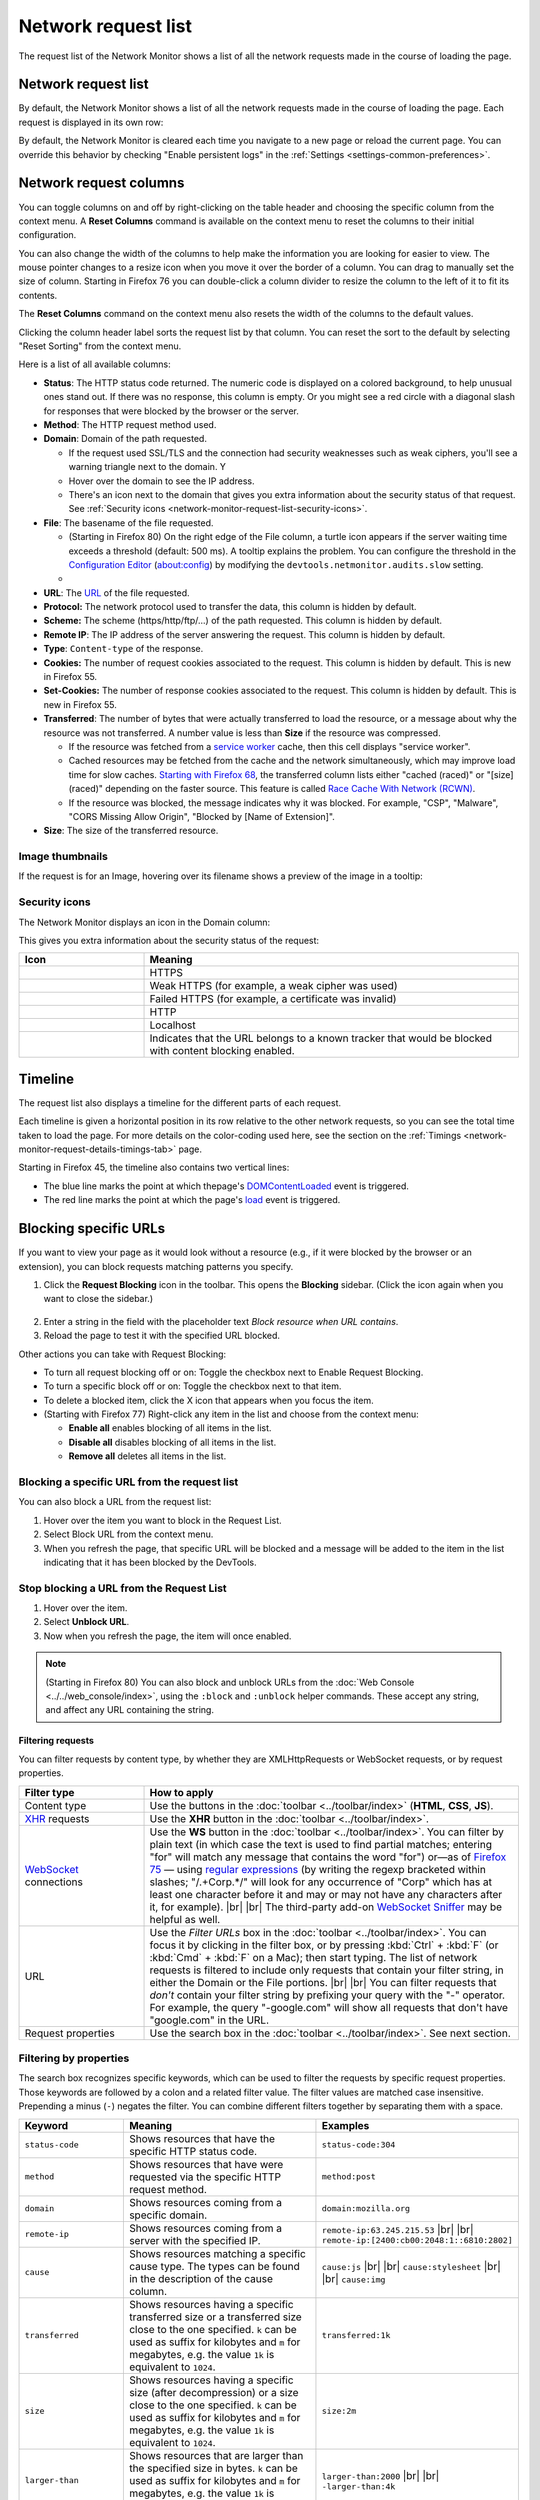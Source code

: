 ====================
Network request list
====================

The request list of the Network Monitor shows a list of all the network requests made in the course of loading the page.


Network request list
--------------------

By default, the Network Monitor shows a list of all the network requests made in the course of loading the page. Each request is displayed in its own row:

.. image:: network_request_list.png
  :class: border

By default, the Network Monitor is cleared each time you navigate to a new page or reload the current page. You can override this behavior by checking "Enable persistent logs" in the :ref:`Settings <settings-common-preferences>`.


Network request columns
-----------------------

You can toggle columns on and off by right-clicking on the table header and choosing the specific column from the context menu. A **Reset Columns** command is available on the context menu to reset the columns to their initial configuration.

You can also change the width of the columns to help make the information you are looking for easier to view. The mouse pointer changes to a resize icon when you move it over the border of a column. You can drag to manually set the size of column. Starting in Firefox 76 you can double-click a column divider to resize the column to the left of it to fit its contents.

The **Reset Columns** command on the context menu also resets the width of the columns to the default values.

.. raw:: html

  <iframe width="560" height="315" src="https://www.youtube.com/embed/5fbuDO2s9Pk" title="YouTube video player" frameborder="0" allow="accelerometer; autoplay; clipboard-write; encrypted-media; gyroscope; picture-in-picture" allowfullscreen></iframe>
  <br/>
  <br/>

Clicking the column header label sorts the request list by that column. You can reset the sort to the default by selecting "Reset Sorting" from the context menu.

.. image:: network_monitor_columns_menu.png
  :alt: Screenshot of the context menu for selecting columns to display in the Network monitor
  :class: center


Here is a list of all available columns:

.. |image1| image:: blocked_nw_icon.png
  :alt: Red circle with a diagonal slash
  :width: 20

.. |image2| image:: nwmon-turtle-tooltip.png
  :alt: Screenshot of a network request with a turtle icon, and a tooltip explaining the problem
  :class: border


- **Status**: The HTTP status code returned. The numeric code is displayed on a colored background, to help unusual ones stand out. If there was no response, this column is empty. Or you might see a |image1| red circle with a diagonal slash for responses that were blocked by the browser or the server.
- **Method**: The HTTP request method used.
- **Domain**: Domain of the path requested.

  - If the request used SSL/TLS and the connection had security weaknesses such as weak ciphers, you'll see a warning triangle next to the domain. Y
  - Hover over the domain to see the IP address.
  - There's an icon next to the domain that gives you extra information about the security status of that request. See :ref:`Security icons <network-monitor-request-list-security-icons>`.

- **File**: The basename of the file requested.

  - (Starting in Firefox 80) On the right edge of the File column, a turtle icon appears if the server waiting time exceeds a threshold (default: 500 ms). A tooltip explains the problem. You can configure the threshold in the `Configuration Editor <https://support.mozilla.org/en-US/kb/about-config-editor-firefox>`_ (about:config) by modifying the ``devtools.netmonitor.audits.slow`` setting.
  - |image2|

- **URL**: The `URL <https://developer.mozilla.org/en-US/docs/Glossary/URL>`_ of the file requested.
- **Protocol:** The network protocol used to transfer the data, this column is hidden by default.
- **Scheme:** The scheme (https/http/ftp/...) of the path requested. This column is hidden by default.
- **Remote IP**: The IP address of the server answering the request. This column is hidden by default.
- **Type**: ``Content-type`` of the response.
- **Cookies:** The number of request cookies associated to the request. This column is hidden by default. This is new in Firefox 55.
- **Set-Cookies:** The number of response cookies associated to the request. This column is hidden by default. This is new in Firefox 55.
- **Transferred**: The number of bytes that were actually transferred to load the resource, or a message about why the resource was not transferred. A number value is less than **Size** if the resource was compressed.

  - If the resource was fetched from a `service worker <https://developer.mozilla.org/en-US/docs/Web/API/Service_Worker_API>`_ cache, then this cell displays "service worker".
  - Cached resources may be fetched from the cache and the network simultaneously, which may improve load time for slow caches. `Starting with Firefox 68 <https://bugzilla.mozilla.org/show_bug.cgi?id=1358038>`_, the transferred column lists either "cached (raced)" or "[size] (raced)" depending on the faster source. This feature is called `Race Cache With Network (RCWN) <https://slides.com/valentingosu/race-cache-with-network-2017#>`_.
  - If the resource was blocked, the message indicates why it was blocked. For example, "CSP", "Malware", "CORS Missing Allow Origin", "Blocked by [Name of Extension]".

- **Size**: The size of the transferred resource.


Image thumbnails
~~~~~~~~~~~~~~~~

If the request is for an Image, hovering over its filename shows a preview of the image in a tooltip:

.. image:: image_preview.png
  :class: border


.. _network-monitor-request-list-security-icons:

Security icons
~~~~~~~~~~~~~~

The Network Monitor displays an icon in the Domain column:

.. image:: network_message_list_63.png
  :class: border


This gives you extra information about the security status of the request:

.. |image3| image:: https.svg
  :width: 20

.. |image4| image:: https-weak.svg
  :width: 20

.. |image5| image:: https-failed.svg
  :width: 20

.. |image6| image:: http.svg
  :width: 20

.. |image7| image:: localhost.svg
  :width: 20

.. |image8| image:: tracker_icon.png
  :width: 20


.. list-table::
  :widths: 25 75
  :header-rows: 1

  * - Icon
    - Meaning

  * - |image3|
    - HTTPS

  * - |image4|
    - Weak HTTPS (for example, a weak cipher was used)

  * - |image5|
    - Failed HTTPS (for example, a certificate was invalid)

  * - |image6|
    - HTTP

  * - |image7|
    - Localhost

  * - |image8|
    - Indicates that the URL belongs to a known tracker that would be blocked with content blocking enabled.


Timeline
--------

The request list also displays a timeline for the different parts of each request.

.. image:: timeline.png
  :class: border


Each timeline is given a horizontal position in its row relative to the other network requests, so you can see the total time taken to load the page. For more details on the color-coding used here, see the section on the :ref:`Timings <network-monitor-request-details-timings-tab>` page.

Starting in Firefox 45, the timeline also contains two vertical lines:


- The blue line marks the point at which thepage's `DOMContentLoaded <https://developer.mozilla.org/en-US/docs/Web/API/Window/DOMContentLoaded_event>`_ event is triggered.
- The red line marks the point at which the page's `load <https://developer.mozilla.org/en-US/docs/Web/API/Window/load_event>`_ event is triggered.


.. _network_monitor_blocking_specific_urls:

Blocking specific URLs
----------------------

If you want to view your page as it would look without a resource (e.g., if it were blocked by the browser or an extension), you can block requests matching patterns you specify.


1. Click the **Request Blocking** icon in the toolbar. This opens the **Blocking** sidebar. (Click the icon again when you want to close the sidebar.)

  .. image:: request_blocking_panel.png
    :alt: Screen shot of the Blocking panel, with arrows indicating the panel and the Request Blocking toolbar icon
    :class: center

2. Enter a string in the field with the placeholder text *Block resource when URL contains*.
3. Reload the page to test it with the specified URL blocked.


Other actions you can take with Request Blocking:


- To turn all request blocking off or on: Toggle the checkbox next to Enable Request Blocking.
- To turn a specific block off or on: Toggle the checkbox next to that item.
- To delete a blocked item, click the X icon that appears when you focus the item.
- (Starting with Firefox 77) Right-click any item in the list and choose from the context menu:

  - **Enable all** enables blocking of all items in the list.
  - **Disable all** disables blocking of all items in the list.
  - **Remove all** deletes all items in the list.


Blocking a specific URL from the request list
~~~~~~~~~~~~~~~~~~~~~~~~~~~~~~~~~~~~~~~~~~~~~

You can also block a URL from the request list:

.. image:: beforeblocking.png
  :class: border


1. Hover over the item you want to block in the Request List.
2. Select Block URL from the context menu.
3. When you refresh the page, that specific URL will be blocked and a message will be added to the item in the list indicating that it has been blocked by the DevTools.

.. image:: afterblocking.png
  :class: border


Stop blocking a URL from the Request List
~~~~~~~~~~~~~~~~~~~~~~~~~~~~~~~~~~~~~~~~~

.. image:: unblockurl.png
  :class: border

1. Hover over the item.
2. Select **Unblock URL**.
3. Now when you refresh the page, the item will once enabled.


.. note::
  (Starting in Firefox 80) You can also block and unblock URLs from the :doc:`Web Console <../../web_console/index>`, using the ``:block`` and ``:unblock`` helper commands. These accept any string, and affect any URL containing the string.


.. _request-list-filtering-requests:

Filtering requests
******************

You can filter requests by content type, by whether they are XMLHttpRequests or WebSocket requests, or by request properties.

.. |br| raw:: html

    <br/>


.. list-table::
  :widths: 25 75
  :header-rows: 1

  * - Filter type
    - How to apply

  * - Content type
    - Use the buttons in the :doc:`toolbar <../toolbar/index>` (**HTML**, **CSS**, **JS**).

  * - `XHR <https://developer.mozilla.org/en-US/docs/Glossary/XHR_(XMLHttpRequest)>`_ requests
    - Use the **XHR** button in the :doc:`toolbar <../toolbar/index>`.

  * - `WebSocket <https://developer.mozilla.org/en-US/docs/Web/API/WebSockets_API>`_ connections
    - Use the **WS** button in the :doc:`toolbar <../toolbar/index>`. You can filter by plain text (in which case the text is used to find partial matches; entering "for" will match any message that contains the word "for") or—as of `Firefox 75 <https://developer.mozilla.org/en-US/docs/Mozilla/Firefox/Releases/75>`_ — using `regular expressions <https://developer.mozilla.org/en-US/docs/Web/JavaScript/Guide/Regular_Expressions>`_ (by writing the regexp bracketed within slashes; "/.+Corp.*/" will look for any occurrence of "Corp" which has at least one character before it and may or may not have any characters after it, for example). |br| |br| The third-party add-on `WebSocket Sniffer <https://addons.mozilla.org/en-US/firefox/addon/websocketsniff>`_ may be helpful as well.

  * - URL
    - Use the *Filter URLs* box in the :doc:`toolbar <../toolbar/index>`. You can focus it by clicking in the filter box, or by pressing :kbd:`Ctrl` + :kbd:`F` (or :kbd:`Cmd` + :kbd:`F` on a Mac); then start typing. The list of network requests is filtered to include only requests that contain your filter string, in either the Domain or the File portions. |br| |br| You can filter requests that *don't* contain your filter string by prefixing your query with the "-" operator. For example, the query "-google.com" will show all requests that don't have "google.com" in the URL.

  * - Request properties
    - Use the search box in the :doc:`toolbar <../toolbar/index>`. See next section.


.. _request-list-filtering-by-properties:
.. _request-list-requst-list-cause-column:

Filtering by properties
~~~~~~~~~~~~~~~~~~~~~~~

The search box recognizes specific keywords, which can be used to filter the requests by specific request properties. Those keywords are followed by a colon and a related filter value. The filter values are matched case insensitive. Prepending a minus (``-``) negates the filter. You can combine different filters together by separating them with a space.


.. list-table::
  :widths: 20 40 40
  :header-rows: 1

  * - Keyword
    - Meaning
    - Examples

  * - ``status-code``
    - Shows resources that have the specific HTTP status code.
    - ``status-code:304``

  * - ``method``
    - Shows resources that have were requested via the specific HTTP request method.
    - ``method:post``

  * - ``domain``
    - Shows resources coming from a specific domain.
    - ``domain:mozilla.org``

  * - ``remote-ip``
    - Shows resources coming from a server with the specified IP.
    - ``remote-ip:63.245.215.53`` |br| |br| ``remote-ip:[2400:cb00:2048:1::6810:2802]``

  * - ``cause``
    - Shows resources matching a specific cause type. The types can be found in the description of the cause column.
    - ``cause:js`` |br| |br| ``cause:stylesheet`` |br| |br| ``cause:img``

  * - ``transferred``
    - Shows resources having a specific transferred size or a transferred size close to the one specified. ``k`` can be used as suffix for kilobytes and ``m`` for megabytes, e.g. the value ``1k`` is equivalent to ``1024``.
    - ``transferred:1k``

  * - ``size``
    - Shows resources having a specific size (after decompression) or a size close to the one specified. ``k`` can be used as suffix for kilobytes and ``m`` for megabytes, e.g. the value ``1k`` is equivalent to ``1024``.
    - ``size:2m``

  * - ``larger-than``
    - Shows resources that are larger than the specified size in bytes. ``k`` can be used as suffix for kilobytes and ``m`` for megabytes, e.g. the value ``1k`` is equivalent to ``1024``.
    - ``larger-than:2000`` |br| |br|  ``-larger-than:4k``

  * - ``mime-type``
    - Shows resources that match the specified MIME type.
    - ``mime-type:text/html`` |br| |br| ``mime-type:image/png`` |br| |br| ``mime-type:application/javascript``

  * - ``is``
    - ``is:cached`` and ``is:from-cache`` shows only resources coming from cache. ``is:running`` shows only resources, which are currently being transferred.
    - ``is:cached`` |br| |br| ``-is:running``

  * - ``scheme``
    - Shows resources transferred via the given scheme.
    - ``scheme:http``

  * - ``has-response-header``
    - Shows resources that contain the specified HTTP response header.
    - ``has-response-header:cache-control`` |br| |br| ``has-response-header:X-Firefox-Spdy``

  * - ``set-cookie-domain``
    - Shows the resources that have a ``Set-Cookie`` header with a ``Domain`` attribute that matches the specified value.
    - ``set-cookie-domain:.mozilla.org``

  * - ``set-cookie-name``
    - Shows the resources that have a ``Set-Cookie`` header with a name that matches the specified value.
    - ``set-cookie-name:_ga``

  * - ``set-cookie-value``
    - Shows the resources that have a ``Set-Cookie`` header with a value that matches the specified value.
    - ``set-cookie-value:true``

  * - ``regexp``
    - Shows the resources having a URL that matches the given `regular expression <https://developer.mozilla.org/en-US/docs/Glossary/Regular_expression>`_.
    - ``regexp:\d{5}`` |br| |br| ``regexp:mdn|mozilla``


For example, to find all 404, not found, errors, you can type "404" into the search and auto-complete suggests "status-code:404" so you'll end up with something like this:

.. image:: 404_filter.png
  :class: border


Search in requests
------------------

Use the *Search* panel to run a full-text search on headers and content.


1. Click the **Search** icon in the toolbar. This opens the Search sidebar.

.. image:: search_panel.png
  :alt: Screenshot of the Network monitor, with the request search sidebar displayed, and arrows indicating the search toolbar icon and the search box.
  :class: border

2. Enter a string in the search field of the sidebar, and press :kbd:`Enter` or :kbd:`Return`. The search results area below the search field displays the requests that contain that string in the request or response headers or in the content of the response. You can expand each item to show the specific item that matches the string. Clicking an item in the search results highlights that item in the monitor list, and displays the corresponding information in the request details pane.

.. image:: search_panel_matches.png
  :alt: Screenshot of the search panel, with "newsletter" as the search string, and callouts for the expanded results, and corresponding items displayed in the request list and headers tab.
  :class: border


Other ways to use the search panel:


- To clear the search string: click the **X** icon in the search field.
- To make the search case sensitive: click the **Case Sensitive** (**Aa**) icon next to the search field.
- To close the search panel, do one of the following:

  - Click the **X** icon next to the search field.
  - Click the **Search** icon in the Network Monitor toolbar.


.. _network-monitor-request-list-edit-and-resend:

Context menu
------------

Context-clicking on a row in the list displays a context menu with the following options:

.. list-table::
  :widths: 25 75
  :header-rows: 1

  * - Menuitem
    - Description

  * - Copy > Copy URL
    - Copies the URL.

  * - Copy > Copy as cURL
    - Copies the network request to the clipboard as a `cURL <https://curl.haxx.se/>`_ command, so you can execute it from a command line. See :ref:`Copy as cURL <request-list-copy-as-curl>`, below.

  * - Copy > Copy as Fetch
    - Copies the request as a call to the <a href="/en-US/docs/Web/API/fetch">fetch()</a> method, including the URL and any settings object.

  * - Copy > Copy Request Headers
    - Copies the request's header to the clipboard.

  * - Copy > Copy Response Headers
    - Copies the headers of the response for this request, to the clipboard.

  * - Copy > Copy Response
    - Copies the entire response that was sent for this request.

  * - Copy > Copy All As HAR
    - Creates an `HTTP Archive <https://w3c.github.io/web-performance/specs/HAR/Overview.html>`_ (HAR) for all requests listed, and copies it to the clipboard.

  * - Save All As HAR
    - Creates an `HTTP Archive <https://w3c.github.io/web-performance/specs/HAR/Overview.html>`_ (HAR) for all requests listed, and opens a file dialog, so you can save it to a file.

  * - Resend
    - Resends the request as it was originally sent with no changes made.

  * - Edit and Resend
    - Opens an editor enabling you to edit the request's method, URL, parameters, and headers, and resend the request.

  * - Block URL
    - Blocks the selected URL for future requests. See :ref:`Blocking a specific URL from the Request List <network_monitor_blocking_specific_urls>`.

  * - Open in New Tab
    - Resends the request in a new tab — very useful for debugging asynchronous requests.

  * - Open in Style Editor
    - For a CSS resource, opens it in the :doc:`Style Editor <../../style_editor/index>`.

  * - Start :doc:`Performance Analysis <../performance_analysis/index>`
    -

  * - Use as Fetch in Console
    - Submits the request as a call to the `fetch() <https://developer.mozilla.org/en-US/docs/Web/API/fetch>` method in the console.


.. _request-list-copy-as-curl:

Copy as cURL
~~~~~~~~~~~~

The command may include the following options:

.. list-table::
  :widths: 25 75
  :header-rows: 0

  * - ``-X [METHOD]``
    - If the method is not GET or POST

  * - ``--data``
    - For URL encoded request parameters

  * - ``--data-binary``
    - For multipart request parameters

  * - ``--http/VERSION``
    - If the HTTP version is not 1.1

  * - ``-I``
    - If the method is HEAD

  * - ``-H``
    - One for each request header. |br| |br| If the "Accept-Encoding" header is present, the cURL command includes ``--compressed`` instead of ``-H "Accept-Encoding: gzip, deflate"``. This means that the response will be automatically decompressed.


  * - ``--globoff``
    - Suppresses cURL's globbing (wildcard matching) feature if the copied URL includes square bracket characters (``[`` or ``]``). (Starting in Firefox 76)



Managing HAR data
~~~~~~~~~~~~~~~~~

The HAR format enables you to export detailed information about network requests. In addition to the **Copy** and **Save** menu items for HAR in the context menu, similar menu items are available in the **HAR** dropdown menu in the toolbar, as well as an **Import** menuitem.

.. image:: har-dropdown.png
  :class: border


Network Monitor features
************************

The following articles cover different aspects of using the network monitor:

- :doc:`Toolbar <../toolbar/index>`
- :doc:`Network request list <../request_list/index>`
- :doc:`Network request details <../request_details/index>`
- :doc:`Network traffic recording <../performance_analysis/index>`
- :doc:`Throttling <../throttling/index>`
- :doc:`Inspecting web sockets <../inspecting_web_sockets/index>`
- :doc:`Inspecting server-sent events <../inspecting_server-sent_events/index>`
